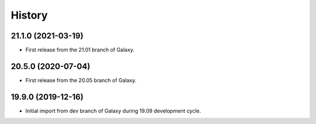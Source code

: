 .. :changelog:

History
-------

.. to_doc

---------------------
21.1.0 (2021-03-19)
---------------------

* First release from the 21.01 branch of Galaxy.

---------------------
20.5.0 (2020-07-04)
---------------------

* First release from the 20.05 branch of Galaxy.

---------------------
19.9.0 (2019-12-16)
---------------------

* Initial import from dev branch of Galaxy during 19.09 development cycle.
